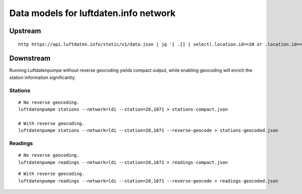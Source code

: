######################################
Data models for luftdaten.info network
######################################


********
Upstream
********
::

    http https://api.luftdaten.info/static/v1/data.json | jq '[ .[] | select(.location.id==28 or .location.id==1071) ]' > upstream.json


**********
Downstream
**********
Running Luftdatenpumpe without reverse geocoding yields compact output,
while enabling geocoding will enrich the station information significantly.

Stations
========
::

    # No reverse geocoding.
    luftdatenpumpe stations --network=ldi --station=28,1071 > stations-compact.json

    # With reverse geocoding.
    luftdatenpumpe stations --network=ldi --station=28,1071 --reverse-geocode > stations-geocoded.json


Readings
========
::

    # No reverse geocoding.
    luftdatenpumpe readings --network=ldi --station=28,1071 > readings-compact.json

::

    # With reverse geocoding.
    luftdatenpumpe readings --network=ldi --station=28,1071 --reverse-geocode > readings-geocoded.json
